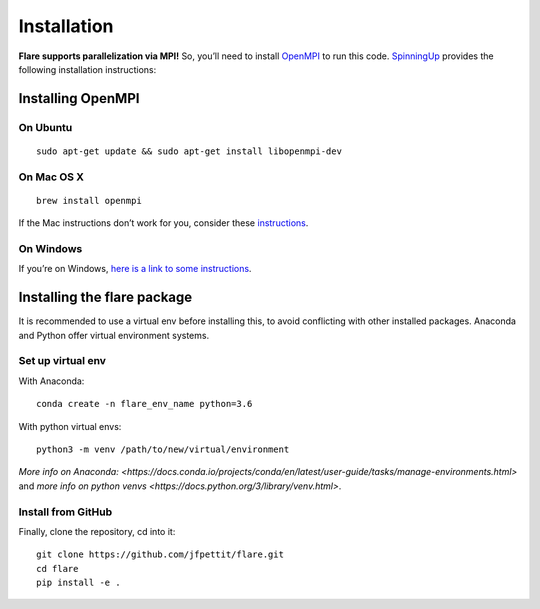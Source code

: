 Installation
============

**Flare supports parallelization via MPI!** So, you’ll need to install
`OpenMPI <https://www.open-mpi.org/>`__ to run this code.
`SpinningUp <https://spinningup.openai.com/en/latest/user/installation.html#installing-openmpi>`__
provides the following installation instructions:

Installing OpenMPI
------------------

On Ubuntu
~~~~~~~~~

::

   sudo apt-get update && sudo apt-get install libopenmpi-dev

On Mac OS X
~~~~~~~~~~~

::

   brew install openmpi

If the Mac instructions don’t work for you, consider these
`instructions <http://www.science.smith.edu/dftwiki/index.php/Install_MPI_on_a_MacBook>`__.

On Windows
~~~~~~~~~~

If you’re on Windows, `here is a link to some
instructions <https://nyu-cds.github.io/python-mpi/setup/>`__.

Installing the flare package
----------------------------

It is recommended to use a virtual env before installing this, to avoid
conflicting with other installed packages. Anaconda and Python offer
virtual environment systems.

Set up virtual env
~~~~~~~~~~~~~~~~~~

With Anaconda:

::

    conda create -n flare_env_name python=3.6


With python virtual envs:

::

    python3 -m venv /path/to/new/virtual/environment


`More info on Anaconda: <https://docs.conda.io/projects/conda/en/latest/user-guide/tasks/manage-environments.html>` and `more info on python venvs <https://docs.python.org/3/library/venv.html>`.

Install from GitHub
~~~~~~~~~~~~~~~~~~~

Finally, clone the repository, cd into it:

::

   git clone https://github.com/jfpettit/flare.git
   cd flare
   pip install -e .